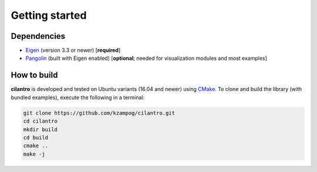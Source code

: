 ===============
Getting started
===============

Dependencies
============

* Eigen_ (version 3.3 or newer) [**required**]
* Pangolin_ (built with Eigen enabled) [**optional**; needed for visualization modules and most examples]

How to build
============
**cilantro**  is developed and tested on Ubuntu variants (16.04 and newer) using CMake_. To clone and build the library (with bundled examples), execute the following in a terminal:

.. code-block:: bash

    git clone https://github.com/kzampog/cilantro.git
    cd cilantro
    mkdir build
    cd build
    cmake ..
    make -j

.. _Pangolin: https://github.com/stevenlovegrove/Pangolin
.. _Eigen: http://eigen.tuxfamily.org/index.php?title=Main_Page
.. _CMake: https://cmake.org/